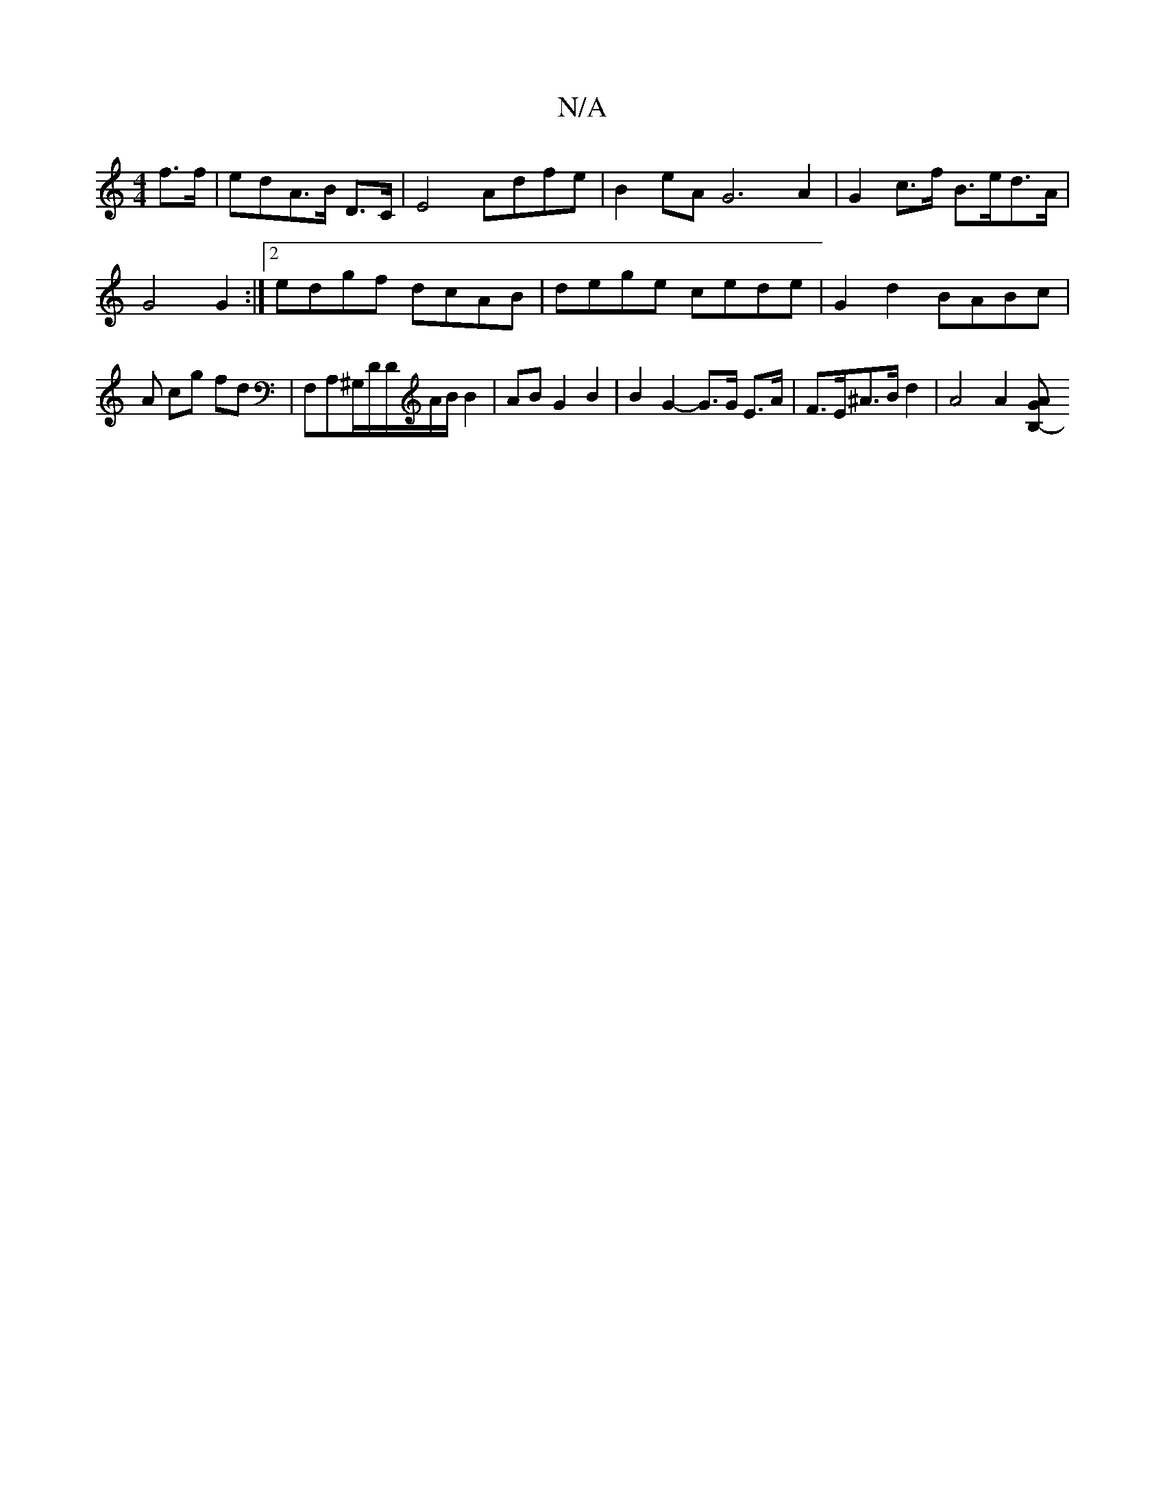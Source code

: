 X:1
T:N/A
M:4/4
R:N/A
K:Cmajor
 f>f | edA>B D>c, | E4 Adfe|B2 eA G6 A2|G2 c>f B>ed>A|
G4 G2:|2 edgf dcAB|dege cede | G2 d2 BABc |
A cg fd | F,A,^G,/D/D/2A/2B/2 B2|AB G2 B2 | B2 G2- G>G E>A | F>E^A>B d2 | A4 A2 [B,2- G>A :|

|"emf "